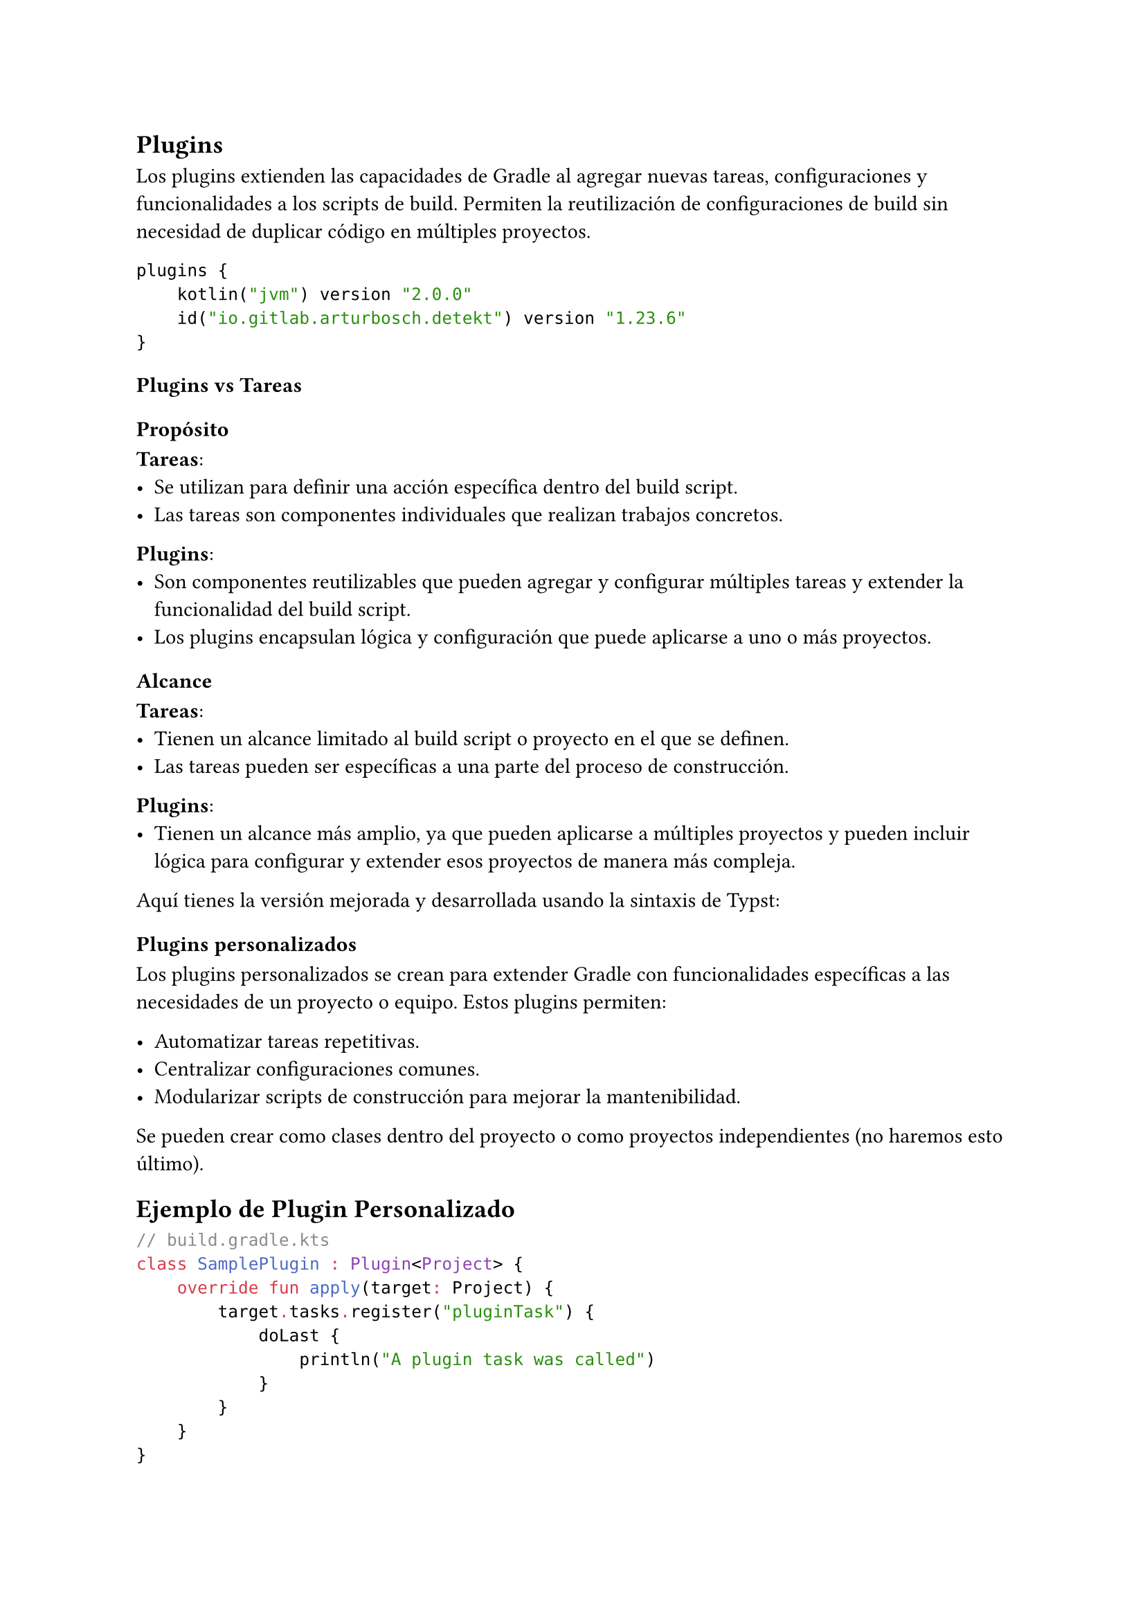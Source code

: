 == Plugins

Los plugins extienden las capacidades de Gradle al agregar nuevas tareas, configuraciones y funcionalidades a los scripts de build.
Permiten la reutilización de configuraciones de build sin necesidad de duplicar código en múltiples proyectos.

```kotlin
plugins {
    kotlin("jvm") version "2.0.0"
    id("io.gitlab.arturbosch.detekt") version "1.23.6"
}
```

=== Plugins vs Tareas

==== Propósito

*Tareas*:
- Se utilizan para definir una acción específica dentro del build script.
- Las tareas son componentes individuales que realizan trabajos concretos.

*Plugins*:
- Son componentes reutilizables que pueden agregar y configurar múltiples tareas y extender la funcionalidad del build script.
- Los plugins encapsulan lógica y configuración que puede aplicarse a uno o más proyectos.

==== Alcance

*Tareas*:
- Tienen un alcance limitado al build script o proyecto en el que se definen.
- Las tareas pueden ser específicas a una parte del proceso de construcción.

*Plugins*:
- Tienen un alcance más amplio, ya que pueden aplicarse a múltiples proyectos y pueden incluir lógica para configurar y extender esos proyectos de manera más compleja.

Aquí tienes la versión mejorada y desarrollada usando la sintaxis de Typst:

=== Plugins personalizados

Los plugins personalizados se crean para extender Gradle con funcionalidades específicas a las necesidades de un proyecto o equipo. Estos plugins permiten:

- Automatizar tareas repetitivas.
- Centralizar configuraciones comunes.
- Modularizar scripts de construcción para mejorar la mantenibilidad.

Se pueden crear como clases dentro del proyecto o como proyectos independientes (no haremos esto último).

== Ejemplo de Plugin Personalizado

```kotlin
// build.gradle.kts
class SamplePlugin : Plugin<Project> {
    override fun apply(target: Project) {
        target.tasks.register("pluginTask") {
            doLast {
                println("A plugin task was called")
            }
        }
    }
}

apply<SamplePlugin>()
```

En este ejemplo, se define un plugin personalizado `SamplePlugin` que registra una tarea llamada `pluginTask` que imprime un mensaje cuando se ejecuta.

== Ejecución del Plugin

```powershell
# Windows
.\gradlew.bat pluginTask
```

```bash
# Unix
./gradlew pluginTask
```

Para ejecutar la tarea `pluginTask` definida en el plugin personalizado, utiliza el comando `gradlew` seguido del nombre de la tarea correspondiente. En Windows, usa `.\gradlew.bat`, y en Unix, usa `./gradlew`.

== Beneficios de los Plugins Personalizados

- *Automatización*: 
  - Los plugins automatizan tareas repetitivas, reduciendo errores manuales y aumentando la eficiencia.
- *Centralización*:
  - Centralizan configuraciones comunes, facilitando la gestión y actualización de las mismas.
- *Modularización*:
  - Modularizan scripts de construcción, mejorando la mantenibilidad y organización del código de construcción.

#line(length: 100%)
*Ejercicio: Reporte de archivos*

Implementa un plugin que se encargue de generar un reporte con la lista de todos los archivos `.kt` y `.kts` mediante una tarea. Basta con que imprima en pantalla los nombres de todos los archivos. Puedes obtener la lista de archivos haciendo:

```kotlin
val kotlinFiles = project.fileTree(".").matching {
    include("**/*.kt", "**/*.kts")
}.files
```
#line(length: 100%)
